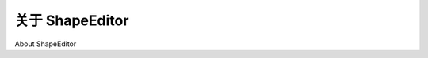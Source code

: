 关于 ShapeEditor
============================================

About ShapeEditor

.. tab:: 中文



.. tab:: 英文
